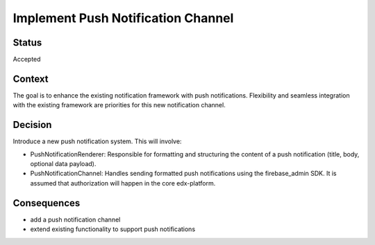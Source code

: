 Implement Push Notification Channel
==================================================

Status
------
Accepted

Context
-------
The goal is to enhance the existing notification framework with push notifications. Flexibility and seamless integration with the existing framework are priorities for this new notification channel.

Decision
--------
Introduce a new push notification system. This will involve:

- PushNotificationRenderer: Responsible for formatting and structuring the content of a push notification (title, body, optional data payload).
- PushNotificationChannel: Handles sending formatted push notifications using the firebase_admin SDK. It is assumed that authorization will happen in the core edx-platform.

Consequences
--------
* add a push notification channel
* extend existing functionality to support push notifications
